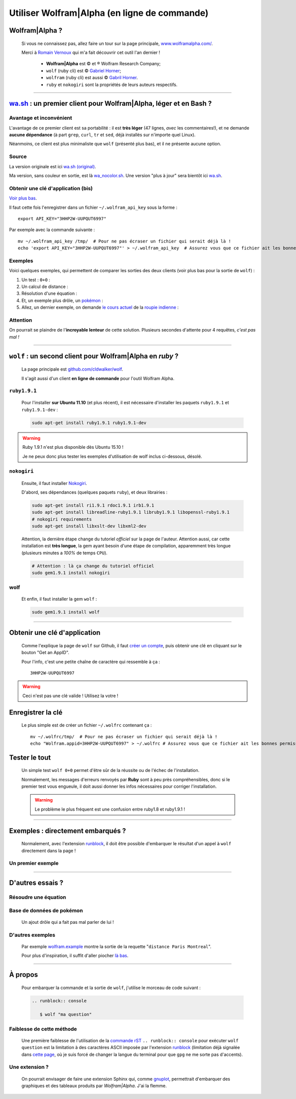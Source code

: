 ###############################################
 Utiliser Wolfram|Alpha (en ligne de commande)
###############################################

.. todo:: Vérifier de temps en temps que ce tutoriel est à jour !

Wolfram|Alpha ?
---------------
 Si vous ne connaissez pas, allez faire un tour sur la page principale,
 `www.wolframalpha.com/ <http://www.wolframalpha.com/>`_.

 Merci à `Romain Vernoux <http://vernoux.fr>`_ qui m'a fait découvrir cet outil l'an dernier !

  * **Wolfram|Alpha** est © et ® Wolfram Research Company;
  * ``wolf`` (ruby cli) est © `Gabriel Horner <https://github.com/cldwalker/wolf>`_;
  * ``wolfram`` (ruby cli) est aussi © `Gabril Horner <https://github.com/cldwalker/wolfram>`_.
  * ``ruby`` et ``nokogiri`` sont la propriétés de leurs auteurs respectifs.

------------------------------------------------------------------------------

`wa.sh`_ : un premier client pour Wolfram|Alpha, léger et en Bash ?
-------------------------------------------------------------------
Avantage et inconvénient
^^^^^^^^^^^^^^^^^^^^^^^^
L'avantage de ce premier client est sa portabilité : il est **très léger**
(47 lignes, *avec* les commentaires!), et ne demande **aucune dépendance**
(à part ``grep``, ``curl``, ``tr`` et ``sed``, déjà installés sur n'importe quel Linux).

Néanmoins, ce client est plus minimaliste que ``wolf`` (présenté plus bas),
et il ne présente aucune option.

Source
^^^^^^
La version originale est ici `wa.sh (original) <https://github.com/saironiq/shellscripts/blob/master/wolframalpha_com/wa.sh>`_.

Ma version, sans couleur en sortie, est là `wa_nocolor.sh <https://bitbucket.org/lbesson/bin/src/master/wa_nocolor.sh>`_.
Une version "plus à jour" sera bientôt ici `wa.sh <https://bitbucket.org/lbesson/bin/src/master/wa.sh>`_.

Obtenir une clé d'application (bis)
^^^^^^^^^^^^^^^^^^^^^^^^^^^^^^^^^^^
`Voir plus bas <#obtenir-une-cle-d-application>`_.

Il faut cette fois l'enregistrer dans un fichier ``~/.wolfram_api_key`` sous la forme : ::

    export API_KEY="3HHP2W-UUPQUT6997"


Par exemple avec la commande suivante : ::

    mv ~/.wolfram_api_key /tmp/  # Pour ne pas écraser un fichier qui serait déjà là !
    echo 'export API_KEY="3HHP2W-UUPQUT6997"' > ~/.wolfram_api_key  # Assurez vous que ce fichier ait les bonnes permissions de lecture !

Exemples
^^^^^^^^
Voici quelques exemples, qui permettent de comparer les sorties des deux clients
(voir plus bas pour la sortie de ``wolf``) :

#. Un test : ``0+0`` :

   .. runblock:: console

      $ ~/bin/wa_nocolor.sh "0+0"

#. Un calcul de distance :

   .. runblock:: console

      $ ~/bin/wa_nocolor.sh "distance Paris Hyderabad" | recode ..ascii | iconv -c -s -t ascii | fold -s -w 90

#. Résolution d'une équation :

   .. runblock:: console

      $ ~/bin/wa_nocolor.sh "x^3 - sinx = e^-x"

#. Et, un exemple plus drôle, un `pokémon <pokedex-doc/index.html>`_ :

   .. runblock:: console

      $ ~/bin/wa_nocolor.sh pikachu | grep -v Japanese | recode utf8..tex | iconv -c -s -t ascii | fold -s -w 90 | sed 's/\\#/#/g'

#. Allez, un dernier exemple, on demande `le cours actuel <http://finance.yahoo.com/echarts?s=EURINR=X&t=5d&l=on&z=m&q=l&c=>`_ de la `roupie indienne <https://fr.wikipedia.org/wiki/Roupie_indienne>`_ :

   .. runblock:: console

      $ LANG=en ; echo -e "Request to Wolfram|Alpha being processed..."
      $ echo -e "The $(date), 1 Euro was worth $(~/bin/wa_nocolor.sh "1 EUR in INR" | grep -o "^rupee.*$" | sed s/"^rupee"/""/ )."


Attention
^^^^^^^^^
On pourrait se plaindre de l'**incroyable lenteur** de cette solution.
Plusieurs secondes d'attente pour 4 requêtes, *c'est pas mal !*

------------------------------------------------------------------------------

``wolf`` : un second client pour Wolfram|Alpha en *ruby* ?
----------------------------------------------------------
 La page principale est `github.com/cldwalker/wolf <https://github.com/cldwalker/wolf>`_.

 Il s'agit aussi d'un client **en ligne de commande** pour l'outil Wolfram Alpha.

``ruby1.9.1``
^^^^^^^^^^^^^
 Pour l'installer **sur Ubuntu 11.10** (et plus récent), il est nécessaire
 d'installer les paquets ``ruby1.9.1`` et ``ruby1.9.1-dev`` :

 .. code-block:: bash

    sudo apt-get install ruby1.9.1 ruby1.9.1-dev

.. warning:: Ruby 1.9.1 n'est plus disponible dès Ubuntu 15.10 !

   Je ne peux donc plus tester les exemples d'utilisation de wolf inclus ci-dessous, désolé.


``nokogiri``
^^^^^^^^^^^^
 Ensuite, il faut installer `Nokogiri <http://nokogiri.org/tutorials/installing_nokogiri.html>`_.

 D'abord, ses dépendances (quelques paquets ``ruby``), et deux librairies :

 .. code-block:: bash

    sudo apt-get install ri1.9.1 rdoc1.9.1 irb1.9.1
    sudo apt-get install libreadline-ruby1.9.1 libruby1.9.1 libopenssl-ruby1.9.1
    # nokogiri requirements
    sudo apt-get install libxslt-dev libxml2-dev


 Attention, la dernière étape change du tutoriel *officiel* sur la page de l'auteur.
 Attention aussi, car cette installation est **très longue**,
 la gem ayant besoin d'une étape de compilation, apparemment très longue
 (plusieurs minutes a *100%* de temps ``CPU``).

 .. code-block:: bash

    # Attention : là ça change du tutoriel officiel
    sudo gem1.9.1 install nokogiri

wolf
^^^^
 Et enfin, il faut installer la gem ``wolf`` :

 .. code-block:: bash

    sudo gem1.9.1 install wolf

------------------------------------------------------------------------------

Obtenir une clé d'application
-----------------------------
 Comme l'explique la page de ``wolf`` sur Github,
 il faut `créer un compte <http://developer.wolframalpha.com/portal/apisignup.html>`_,
 puis obtenir une clé en cliquant sur le bouton "Get an AppID".

 Pour l'info, c'est une petite chaîne de caractère qui ressemble à ça : ::

     3HHP2W-UUPQUT6997


.. warning:: Ceci n'est pas une clé valide ! Utilisez la votre !

Enregistrer la clé
------------------
 Le plus simple est de créer un fichier ``~/.wolfrc`` contenant ça : ::

     mv ~/.wolfrc/tmp/  # Pour ne pas écraser un fichier qui serait déjà là !
     echo "Wolfram.appid=3HHP2W-UUPQUT6997" > ~/.wolfrc # Assurez vous que ce fichier ait les bonnes permissions de lecture !


Tester le tout
--------------
 Un simple test ``wolf 0+0`` permet d'être sûr de la réussite ou de l'échec
 de l'installation.

 Normalement, les messages d'erreurs renvoyés par **Ruby** sont à peu près
 compréhensibles, donc si le premier test vous engueule, il doit aussi donner
 les infos nécessaires pour corriger l'installation.

 .. warning:: Le problème le plus fréquent est une confusion entre ruby1.8 et ruby1.9.1 !

------------------------------------------------------------------------------

Exemples : directement embarqués ?
----------------------------------
 Normalement, avec l'extension `runblock <runblock.html>`_, il doit être possible
 d'embarquer le résultat d'un appel à ``wolf`` directement dans la page !

 .. runblock:: console

    $ /home/lilian/bin/wolf 0+0

Un premier exemple
^^^^^^^^^^^^^^^^^^
 .. runblock:: console

    $ /home/lilian/bin/wolf "distance Paris Hyderabad"

------------------------------------------------------------------------------

D'autres essais ?
-----------------

Résoudre une équation
^^^^^^^^^^^^^^^^^^^^^
 .. runblock:: console

    $ /home/lilian/bin/wolf "x^3 - sinx = e^-x"

Base de données de pokémon
^^^^^^^^^^^^^^^^^^^^^^^^^^
 Un ajout drôle qui a fait pas mal parler de lui !

 .. runblock:: console

    $ /home/lilian/bin/wolf pikachu | grep -v Japanese | recode utf8..tex | iconv -c -s -t ascii | sed s/"\\\'"/""/ | sed s/"\\\%"/"%"/ | fold -s -w 90

D'autres exemples
^^^^^^^^^^^^^^^^^
 Par exemple `<wolfram.example>`_ montre la sortie de la requette "``distance Paris Montreal``".

 Pour plus d'inspiration, il suffit d'aller piocher `là bas <http://www.wolframalpha.com/examples/>`_.

------------------------------------------------------------------------------

À propos
--------
 Pour embarquer la commande et la sortie de ``wolf``, j'utilise le morceau
 de code suivant :

 .. code-block:: rst

    .. runblock:: console

       $ wolf "ma question"

Faiblesse de cette méthode
^^^^^^^^^^^^^^^^^^^^^^^^^^
 Une première faiblesse de l'utilisation de la `commande rST <demo.html>`_
 ``.. runblock:: console`` pour exécuter ``wolf question`` est
 la limitation à des caractères ASCII imposée par l'extension `runblock <runblock.html>`_
 (limitation déjà signalée dans `cette page <runblock.html>`_, où je suis forcé de changer la langue du terminal pour que ``gpg`` ne me sorte pas d'accents).

Une extension ?
^^^^^^^^^^^^^^^
 On pourrait envisager de faire une extension Sphinx qui, comme `gnuplot <gnuplot_embed.html>`_, permettrait d'embarquer des graphiques et des tableaux produits par *Wolfram|Alpha*.
 J'ai la flemme.


.. todo:: Traduire cette page en anglais !


.. (c) Lilian Besson, 2011-2016, https://bitbucket.org/lbesson/web-sphinx/
